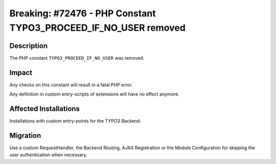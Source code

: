 ================================================================
Breaking: #72476 - PHP Constant TYPO3_PROCEED_IF_NO_USER removed
================================================================

Description
===========

The PHP constant ``TYPO3_PROCEED_IF_NO_USER`` was removed.


Impact
======

Any checks on this constant will result in a fatal PHP error.

Any definition in custom entry-scripts of extensions will have no effect anymore.


Affected Installations
======================

Installations with custom entry-points for the TYPO3 Backend.


Migration
=========

Use a custom RequestHandler, the Backend Routing, AJAX Registration or the Module Configuration for skipping the user authentication when necessary.